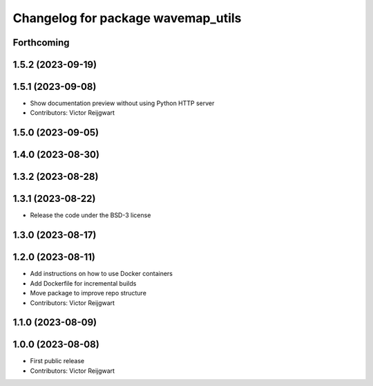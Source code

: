 ^^^^^^^^^^^^^^^^^^^^^^^^^^^^^^^^^^^
Changelog for package wavemap_utils
^^^^^^^^^^^^^^^^^^^^^^^^^^^^^^^^^^^

Forthcoming
-----------

1.5.2 (2023-09-19)
------------------

1.5.1 (2023-09-08)
------------------
* Show documentation preview without using Python HTTP server
* Contributors: Victor Reijgwart

1.5.0 (2023-09-05)
------------------

1.4.0 (2023-08-30)
------------------

1.3.2 (2023-08-28)
------------------

1.3.1 (2023-08-22)
------------------
* Release the code under the BSD-3 license

1.3.0 (2023-08-17)
------------------

1.2.0 (2023-08-11)
------------------
* Add instructions on how to use Docker containers
* Add Dockerfile for incremental builds
* Move package to improve repo structure
* Contributors: Victor Reijgwart

1.1.0 (2023-08-09)
------------------

1.0.0 (2023-08-08)
------------------
* First public release
* Contributors: Victor Reijgwart
